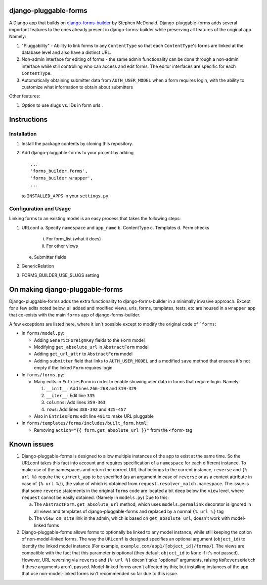 .. _django-forms-builder: https://github.com/stephenmcd/django-forms-builder

django-pluggable-forms
======================

A Django app that builds on django-forms-builder_
by Stephen McDonald. Django-pluggable-forms adds several important features to the ones already present
in django-forms-builder while preserving all features of the original app. Namely:

1. "Pluggability" - Ability to link forms to any ``ContentType`` so that each ``ContentType``'s forms are linked
   at the database level and also have a distinct URL.

2. Non-admin interface for editing of forms - the same admin functionality can be done through a non-admin
   interface while still controlling who can access and edit forms. The editor interfaces are specific for
   each ``ContentType``.

3. Automatically obtaining submitter data from ``AUTH_USER_MODEL`` when a form requires login, with the ability to
   customize what information to obtain about submitters

Other features:

1. Option to use slugs vs. IDs in form urls .

Instructions
============
Installation
^^^^^^^^^^^^
1. Install the package contents by cloning this repository.
2. Add django-pluggable-forms to your project by adding ::

    ...
    'forms_builder.forms',
    'forms_builder.wrapper',
    ...

   to ``INSTALLED_APPS`` in your ``settings.py``.

Configuration and Usage
^^^^^^^^^^^^^^^^^^^^^^^
Linking forms to an existing model is an easy process that takes the following steps:

1. URLconf
   a. Specify ``namespace`` and ``app_name``
   b. ContentType
   c. Templates
   d. Perm checks
      i. For form_list (what it does)
      ii. For other views
   e. Submitter fields

2. GenericRelation
3. FORMS_BUILDER_USE_SLUGS setting

On making django-pluggable-forms
================================

Django-pluggable-forms adds the extra functionality to django-forms-builder in a minimally invasive approach.
Except for a few edits noted below, all added and modified views, urls, forms, templates, tests, etc are housed
in a ``wrapper`` app that co-exists with the main ``forms`` app of django-forms-builder.

A few exceptions are listed here, where it isn't possible except to modify the original code of ```forms``:

* In ``forms/model.py``:

  * Adding ``GenericForeignKey`` fields to the ``Form`` model

  * Modifying ``get_absolute_url`` in ``AbstractForm`` model

  * Adding ``get_url_attr`` to ``AbstractForm`` model

  * Adding ``submitter`` field that links to ``AUTH_USER_MODEL`` and a modified ``save``
    method that ensures it's not empty if the linked ``Form`` requires login

* In ``forms/forms.py``:

  * Many edits in ``EntriesForm`` in order to enable showing user data in forms that require login. Namely:

    1. ``__init__``: Add lines ``266-268`` and ``319-329``

    2. ``__iter__``: Edit line ``335``

    3. ``columns``: Add lines ``359-363``

    4. ``rows``: Add lines ``388-392`` and ``425-457``

  * Also in ``EntriesForm``: edit line ``491`` to make URL pluggable

* In ``forms/templates/forms/includes/built_form.html``:

  * Removing ``action="{{ form.get_absolute_url }}"`` from the ``<form>`` tag

Known issues
============
1. Django-pluggable-forms is designed to allow multiple instances of the app to exist at the same time. So the URLconf
   takes this fact into account and requires specification of a ``namespace`` for each different instance. To make use of
   the namespaces and return the correct URL that belongs to the current instance, ``reverse`` and ``{% url %}`` require
   the ``current_app`` to be specified (as an argument in case of ``reverse`` or as a context attribute in case of ``{% url %}``),
   the value of which is obtained from ``request.resolver_match.namespace``. The issue is that some ``reverse`` statements in the
   original ``forms`` code are located a bit deep below the ``view`` level, where ``request`` cannot be easily obtained.
   (Namely in ``models.py``) Due to this:

   a. The ``AbstractForm.get_absolute_url`` method, which uses ``models.permalink`` decorator is ignored in all views and templates
      of django-pluggable-forms and replaced by a normal ``{% url %}`` tag

   b. The ``View on site`` link in the admin, which is based on ``get_absolute_url``,
      doesn't work with model-linked forms

2. Django-pluggable-forms allows forms to optionally be linked to any model instance, while still keeping the option
   of non-model-linked forms. The way the ``URLconf`` is designed specifies an optional argument (``object_id``) to identify
   the linked model instance (For example, ``example.com/app1/[object_id]/forms/``). The views are compatible with the fact
   that this parameter is optional (they default ``object_id`` to ``None`` if it's not passed). However, URL reversing via
   ``reverse`` and ``{% url %}`` doesn't take "optional" arguments, raising ``NoReverseMatch`` if these arguments
   aren't passed. Model-linked forms aren't affected by this; but installing instances of the app that use non-model-linked
   forms isn't recommended so far due to this issue.